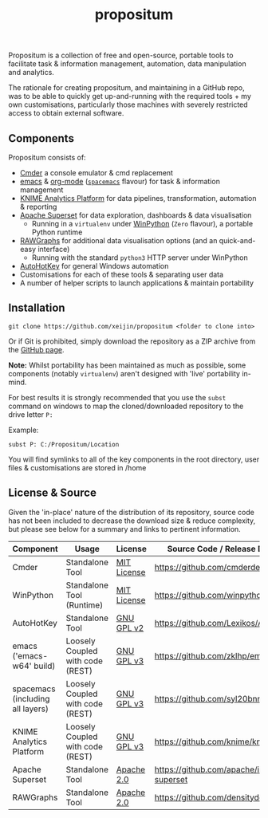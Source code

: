 #+Title: propositum

Propositum is a collection of free and open-source, portable tools to facilitate task & information management, automation, data manipulation and analytics.

The rationale for creating propositum, and maintaining in a GitHub repo, was to be able to quickly get up-and-running with the required tools + my own customisations, particularly those machines with severely restricted access to obtain external software.

** Components
Propositum consists of:

- [[http://cmder.net/][Cmder]] a console emulator & cmd replacement  
- [[https://www.gnu.org/software/emacs/][emacs]] & [[https://orgmode.org/][org-mode]] ([[http://spacemacs.org/][=spacemacs=]] flavour) for task & information management
- [[https://www.knime.com/knime-analytics-platform][KNIME Analytics Platform]] for data pipelines, transformation, automation & reporting
- [[https://superset.incubator.apache.org/][Apache Superset]] for data exploration, dashboards & data visualisation
 - Running in a =virtualenv= under [[https://winpython.github.io/][WinPython]] (=Zero= flavour), a portable Python runtime
- [[http://rawgraphs.io/][RAWGraphs]] for additional data visualisation options (and an quick-and-easy interface)
 - Running with the standard =python3= HTTP server under WinPython
- [[https://autohotkey.com/][AutoHotKey]] for general Windows automation 
-  Customisations for each of these tools & separating user data
-  A number of helper scripts to launch applications & maintain portability

** Installation


=git clone https://github.com/xeijin/propositum <folder to clone into>=

Or if Git is prohibited, simply download the repository as a ZIP archive from the [[https://github.com/xeijin/propositum][GitHub page]].

*Note:* Whilst portability has been maintained as much as possible, some components (notably =virtualenv=) aren't designed with 'live' portability in-mind.

For best results it is strongly recommended that you use the =subst= command on windows to map the cloned/downloaded repository to the drive letter =P:=

Example:

=subst P: C:/Propositum/Location=

You will find symlinks to all of the key components in the root directory, user files & customisations are stored in /home

** License & Source

Given the 'in-place' nature of the distribution of its repository, source code has not been included to decrease the download size & reduce complexity, but please see below for a summary and links to pertinent information.

| Component                        | Usage                            | License     | Source Code / Release Download               |
|----------------------------------+----------------------------------+-------------+----------------------------------------------|
| Cmder                            | Standalone Tool                  | [[https://github.com/cmderdev/cmder#license][MIT License]] | https://github.com/cmderdev/cmder            |
| WinPython                        | Standalone Tool (Runtime)        | [[https://github.com/winpython/winpython/blob/master/LICENSE][MIT License]] | https://github.com/winpython/winpython       |
| AutoHotKey                       | Standalone Tool                  | [[https://github.com/Lexikos/AutoHotkey_L/blob/master/license.txt][GNU GPL v2]]  | https://github.com/Lexikos/AutoHotkey_L      |
| emacs ('emacs-w64' build)        | Loosely Coupled with code (REST) | [[https://github.com/zklhp/emacs-w64/blob/emacs-25/COPYING][GNU GPL v3]]  | https://github.com/zklhp/emacs-w64           |
| spacemacs (including all layers) | Loosely Coupled with code (REST) | [[https://github.com/syl20bnr/spacemacs#license][GNU GPL v3]]  | https://github.com/syl20bnr/spacemacs        |
| KNIME Analytics Platform         | Loosely Coupled with code (REST) | [[https://www.knime.com/downloads/full-license][GNU GPL v3]]  | https://github.com/knime/knime-core          |
| Apache Superset                  | Standalone Tool                  | [[https://github.com/apache/incubator-superset/blob/master/LICENSE.txt][Apache 2.0]]  | https://github.com/apache/incubator-superset |
| RAWGraphs                        | Standalone Tool                  | [[https://github.com/densitydesign/raw/blob/master/LICENSE][Apache 2.0]]  | https://github.com/densitydesign/raw/        |


